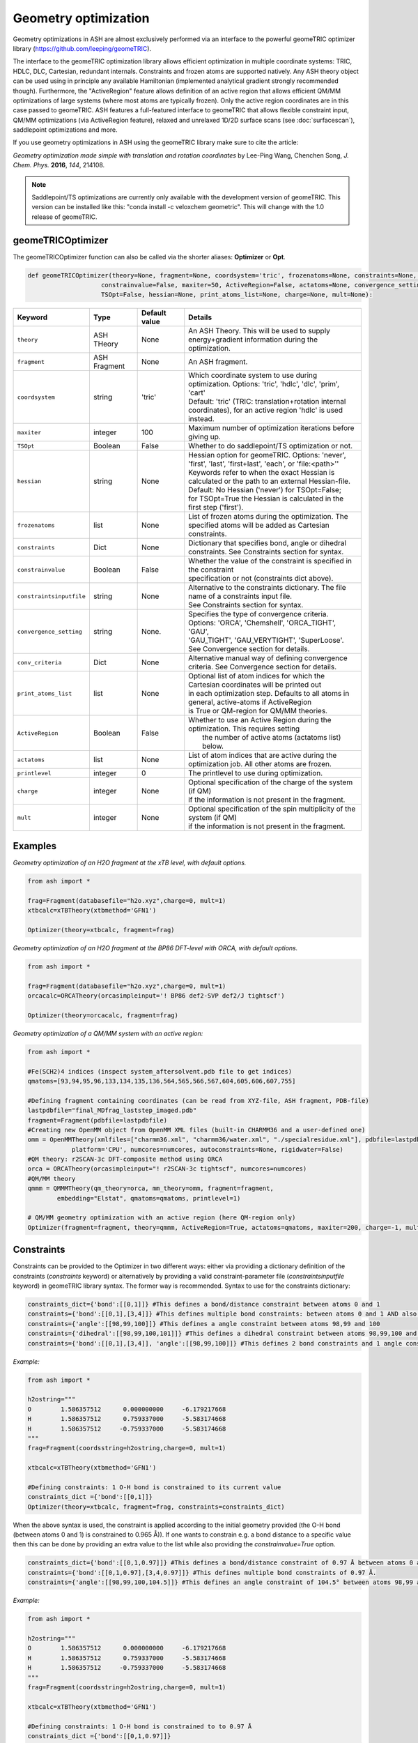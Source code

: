 Geometry optimization
======================================

Geometry optimizations in ASH are almost exclusively performed via an interface to the powerful geomeTRIC optimizer library  (https://github.com/leeping/geomeTRIC).

The interface to the geomeTRIC optimization library allows efficient optimization in multiple coordinate systems: TRIC, HDLC, DLC, Cartesian, redundant internals. Constraints and frozen atoms are supported natively.
Any ASH theory object can be used using in principle any available Hamiltonian (implemented analytical gradient strongly recommended though).
Furthermore, the "ActiveRegion" feature allows definition of an active region that allows efficient QM/MM optimizations of large systems (where most atoms are typically frozen). 
Only the active region coordinates are in this case passed to geomeTRIC.
ASH features a full-featured interface to geomeTRIC that allows flexible constraint input, QM/MM optimizations (via ActiveRegion feature), 
relaxed and unrelaxed 1D/2D surface scans (see  :doc:`surfacescan`), saddlepoint optimizations and more.

If you use geometry optimizations in ASH using the geomeTRIC library make sure to cite the article:

*Geometry optimization made simple with translation and rotation coordinates*  by    Lee-Ping Wang, Chenchen Song, *J. Chem. Phys.* **2016**, *144*, 214108. 

.. note:: Saddlepoint/TS optimizations are currently only available with the development version of geomeTRIC. This version can be installed like this: "conda install -c veloxchem geometric".
  This will change with the 1.0 release of geomeTRIC.

######################################################
geomeTRICOptimizer
######################################################

The geomeTRICOptimizer function can also be called via the shorter aliases: 
**Optimizer** or **Opt**.

.. code-block:: python

    def geomeTRICOptimizer(theory=None, fragment=None, coordsystem='tric', frozenatoms=None, constraints=None, constraintsinputfile=None, 
                        constrainvalue=False, maxiter=50, ActiveRegion=False, actatoms=None, convergence_setting=None, conv_criteria=None,
                        TSOpt=False, hessian=None, print_atoms_list=None, charge=None, mult=None):


.. list-table::
   :widths: 15 15 15 60
   :header-rows: 1

   * - Keyword
     - Type
     - Default value
     - Details
   * - ``theory``
     - ASH THeory
     - None
     - An ASH Theory. This will be used to supply energy+gradient information during the optimization.
   * - ``fragment``
     - ASH Fragment
     - None
     - An ASH fragment.
   * - ``coordsystem``
     - string
     - 'tric'
     - | Which coordinate system to use during optimization. Options: 'tric', 'hdlc', 'dlc', 'prim', 'cart'  
       | Default: 'tric' (TRIC: translation+rotation internal coordinates), for an active region 'hdlc' is used instead.
   * - ``maxiter``
     - integer
     - 100
     - Maximum number of optimization iterations before giving up.
   * - ``TSOpt``
     - Boolean
     - False
     - Whether to do saddlepoint/TS optimization or not. 
   * - ``hessian``
     - string
     - None
     - | Hessian option for geomeTRIC. Options: 'never', 'first', 'last', 'first+last', 'each', or 'file:<path>''
       | Keywords refer to when the exact Hessian is calculated or the path to an external Hessian-file.
       | Default: No Hessian ('never') for TSOpt=False; 
       | for TSOpt=True the Hessian is calculated in the first step ('first').
   * - ``frozenatoms``
     - list
     - None
     - List of frozen atoms during the optimization. The specified atoms will be added as Cartesian constraints.
   * - ``constraints``
     - Dict
     - None
     - Dictionary that specifies bond, angle or dihedral constraints. See Constraints section for syntax.
   * - ``constrainvalue``
     - Boolean
     - False
     - | Whether the value of the constraint is specified in the constraint 
       | specification or not (constraints dict above).
   * - ``constraintsinputfile``
     - string
     - None
     - | Alternative to the constraints dictionary. The file name of a constraints input file. 
       | See Constraints section for syntax. 
   * - ``convergence_setting``
     - string
     - None.
     - | Specifies the type of convergence criteria. Options: 'ORCA', 'Chemshell', 'ORCA_TIGHT', 'GAU',
       | 'GAU_TIGHT', 'GAU_VERYTIGHT', 'SuperLoose'. See Convergence section for details.
   * - ``conv_criteria``
     - Dict
     - None
     - Alternative manual way of defining convergence criteria. See Convergence section for details.
   * - ``print_atoms_list``
     - list
     - None
     - | Optional list of atom indices for which the Cartesian coordinates will be printed out
       | in each optimization step. Defaults to all atoms in general, active-atoms if ActiveRegion
       | is True or QM-region for QM/MM theories.
   * - ``ActiveRegion``
     - Boolean
     - False
     - | Whether to use an Active Region during the optimization. This requires setting
       |  the number of active atoms (actatoms list) below.
   * - ``actatoms``
     - list
     - None
     - List of atom indices that are active during the optimization job. All other atoms are frozen. 
   * - ``printlevel``
     - integer
     - 0
     - The printlevel to use during optimization.
   * - ``charge``
     - integer
     - None
     - | Optional specification of the charge of the system (if QM)
       | if the information is not present in the fragment.
   * - ``mult``
     - integer
     - None
     - | Optional specification of the spin multiplicity of the system (if QM) 
       | if the information is not present in the fragment.



######################################################
Examples
######################################################

*Geometry optimization of an H2O fragment at the xTB level, with default options.*


.. code-block:: python

    from ash import *

    frag=Fragment(databasefile="h2o.xyz",charge=0, mult=1)
    xtbcalc=xTBTheory(xtbmethod='GFN1')

    Optimizer(theory=xtbcalc, fragment=frag)

*Geometry optimization of an H2O fragment at the BP86 DFT-level with ORCA, with default options.*

.. code-block:: python

    from ash import *

    frag=Fragment(databasefile="h2o.xyz",charge=0, mult=1)
    orcacalc=ORCATheory(orcasimpleinput='! BP86 def2-SVP def2/J tightscf')

    Optimizer(theory=orcacalc, fragment=frag)


*Geometry optimization of a QM/MM system with an active region:*

.. code-block:: python

    from ash import *

    #Fe(SCH2)4 indices (inspect system_aftersolvent.pdb file to get indices)
    qmatoms=[93,94,95,96,133,134,135,136,564,565,566,567,604,605,606,607,755]

    #Defining fragment containing coordinates (can be read from XYZ-file, ASH fragment, PDB-file)
    lastpdbfile="final_MDfrag_laststep_imaged.pdb"
    fragment=Fragment(pdbfile=lastpdbfile)
    #Creating new OpenMM object from OpenMM XML files (built-in CHARMM36 and a user-defined one)
    omm = OpenMMTheory(xmlfiles=["charmm36.xml", "charmm36/water.xml", "./specialresidue.xml"], pdbfile=lastpdbfile, periodic=True,
                platform='CPU', numcores=numcores, autoconstraints=None, rigidwater=False)
    #QM theory: r2SCAN-3c DFT-composite method using ORCA
    orca = ORCATheory(orcasimpleinput="! r2SCAN-3c tightscf", numcores=numcores)
    #QM/MM theory
    qmmm = QMMMTheory(qm_theory=orca, mm_theory=omm, fragment=fragment,
            embedding="Elstat", qmatoms=qmatoms, printlevel=1)

    # QM/MM geometry optimization with an active region (here QM-region only)
    Optimizer(fragment=fragment, theory=qmmm, ActiveRegion=True, actatoms=qmatoms, maxiter=200, charge=-1, mult=6)

######################################################
Constraints
######################################################

Constraints can be provided to the Optimizer in two different ways: either via providing a dictionary definition of the constraints (*constraints* keyword) or alternatively by providing a valid constraint-parameter file (*constraintsinputfile* keyword) in geomeTRIC library syntax.
The former way is recommended.
Syntax to use for the constraints dictionary:

.. code-block:: python

    constraints_dict={'bond':[[0,1]]} #This defines a bond/distance constraint between atoms 0 and 1
    constraints={'bond':[[0,1],[3,4]]} #This defines multiple bond constraints: between atoms 0 and 1 AND also between atoms 3 and 4
    constraints={'angle':[[98,99,100]]} #This defines a angle constraint between atoms 98,99 and 100
    constraints={'dihedral':[[98,99,100,101]]} #This defines a dihedral constraint between atoms 98,99,100 and 101.
    constraints={'bond':[[0,1],[3,4]], 'angle':[[98,99,100]]} #This defines 2 bond constraints and 1 angle constraint.

*Example:*

.. code-block:: python

    from ash import *

    h2ostring="""
    O        1.586357512      0.000000000     -6.179217668
    H        1.586357512      0.759337000     -5.583174668
    H        1.586357512     -0.759337000     -5.583174668
    """
    frag=Fragment(coordsstring=h2ostring,charge=0, mult=1)
    
    xtbcalc=xTBTheory(xtbmethod='GFN1')

    #Defining constraints: 1 O-H bond is constrained to its current value 
    constraints_dict ={'bond':[[0,1]]}
    Optimizer(theory=xtbcalc, fragment=frag, constraints=constraints_dict)


When the above syntax is used, the constraint is applied according to the initial geometry provided (the O-H bond (between atoms 0 and 1) is constrained to 0.965 Å)). 
If one wants to constrain e.g. a bond distance to a specific value
then this can be done by providing an extra value to the list while also providing the *constrainvalue=True* option.

.. code-block:: python

    constraints_dict={'bond':[[0,1,0.97]]} #This defines a bond/distance constraint of 0.97 Å between atoms 0 and 1
    constraints={'bond':[[0,1,0.97],[3,4,0.97]]} #This defines multiple bond constraints of 0.97 Å.
    constraints={'angle':[[98,99,100,104.5]]} #This defines an angle constraint of 104.5° between atoms 98,99 and 100

*Example:*

.. code-block:: python

    from ash import *

    h2ostring="""
    O        1.586357512      0.000000000     -6.179217668
    H        1.586357512      0.759337000     -5.583174668
    H        1.586357512     -0.759337000     -5.583174668
    """
    frag=Fragment(coordsstring=h2ostring,charge=0, mult=1)
    
    xtbcalc=xTBTheory(xtbmethod='GFN1')

    #Defining constraints: 1 O-H bond is constrained to to 0.97 Å
    constraints_dict ={'bond':[[0,1,0.97]]}
    Optimizer(theory=xtbcalc, fragment=frag, constraints=constraints_dict, constrainvalue=True)


Finally an alternative way of specifying constraint is to provide a file with the constraints defined according to the syntax of the geomeTRIC library.
See `geomeTRIC constraints file format <https://github.com/leeping/geomeTRIC/blob/master/examples/constraints.txt>`_ for more information.
The drawback of this approach is that atom indices will use 1-based indexing (unlike ASH in general), indices would have to be checked and modified in case of an Active Region,
and finally either a global path to this file needs to be provided (so that the computing node can access it) or the file copied over to the scratch on the node.

Format of the constraint file (*Warning: geomeTRIC counts from 1 (unlike ASH).*)

.. code-block:: text

    $freeze
    bond 5 6
    xyz 5 xyz
    xy 5-11,13,35
    $set
    angle 3 1 2 30.0
    z 36 10.0
    $scan
    dihedral 4 2 3 5 0.0 180.0 19



######################################################
Convergence criteria
######################################################

The default convergence criteria of **geomeTRICOptimizer** are the same as used by the ORCA program by default. It is possible to change these default criteria by either specifying a string (*convergence_setting* keyword)
or manually setting all the criteria by providing a dictionary (*conv_criteria* keyword)

convergence_setting options (default: 'ORCA'). What type of convergence criteria to use. 

Valid options are: 'ORCA', 'ORCA_TIGHT', 'Chemshell', 'GAU', 'GAU_TIGHT', 'GAU_VERYTIGHT', 'SuperLoose'.



.. list-table::
   :widths: 15 15 15 15 15 15
   :header-rows: 1

   * - String keyword
     - convergence_energy
     - convergence_grms value
     - convergence_gmax
     - convergence_drms
     - convergence_dmax
   * - ``ORCA``
     - 5.0e-6
     - 1.0e-4
     - 3.0e-4
     - 2.0e-3
     - 4.0e-3
   * - ``ORCA_TIGHT``
     - 1.0e-6
     - 3.0e-5
     - 1.0e-4
     - 6.0e-4
     - 1.0e-3
   * - ``Chemshell``
     - 1.0e-6
     - 3.0e-4
     - 4.5e-4
     - 1.2e-3
     - 1.8e-3
   * - ``GAU``
     - 1.0e-6
     - 3.0e-4
     - 4.5e-4
     - 1.2e-3
     - 1.8e-3
   * - ``GAU_TIGHT``
     - 1.0e-6
     - 1.0e-5
     - 1.5e-5
     - 4.0e-5
     - 6.0e-5
   * - ``GAU_VERYTIGHT``
     - 1.0e-6
     - 1.0e-6
     - 2.0e-6
     - 4.0e-6
     - 6.0e-6
   * - ``SuperLoose``
     - 1.0e-1
     - 1.0e-1
     - 1.0e-1
     - 1.0e-1
     - 1.0e-1

*Example: Setting convergence criteria to GAU_TIGHT:*

.. code-block:: python

    from ash import *

    frag=Fragment(xyzfile="h2o.xyz",charge=0, mult=1)
    xtbcalc=xTBTheory(xtbmethod='GFN1')

    geomeTRICOptimizer(theory=xtbcalc, fragment=frag, convergence_setting='GAU_TIGHT')

*Example: Setting convergence criteria manually:*

.. code-block:: python

    from ash import *

    frag=Fragment(xyzfile="h2o.xyz",charge=0, mult=1)
    xtbcalc=xTBTheory(xtbmethod='GFN1')

    conv_criteria_dict = {'convergence_energy' : 1e-6, 'convergence_grms' : 1e-5, 'convergence_gmax' : 1.5e-5, 
        'convergence_drms' : 4.0e-5, 'convergence_dmax' : 6.0e-5 }
    geomeTRICOptimizer(theory=xtbcalc, fragment=frag, conv_criteria=conv_criteria_dict)


######################################################
The geomeTRICOptimizer class
######################################################

The **geomeTRICOptimizer** described above is actually a wrapper function around a class: **GeomeTRICOptimizerClass**.

It is strongly recommended to use the function described above, however, if you do require more flexibility for your 
ASH script then it is also possible to create an object from the class directly and use the built-in *run* method.


.. code-block:: python

    class GeomeTRICOptimizerClass:
            def __init__(self,theory=None, fragment=None, charge=None, mult=None, coordsystem='tric', frozenatoms=None, 
                        constraintsinputfile=None, constraints=None, constrainvalue=False, maxiter=50, print_atoms_list=None,
                        ActiveRegion=False, actatoms=None, convergence_setting=None, conv_criteria=None):


Example on how to use:

.. code-block:: python

    #Create optimizer object
    optimizer = GeomeTRICOptimizerClass(theory=theory, fragment=fragment, charge=0, mult=1))
    #Run the optimizer object
    finalenergy = optimizer.run()